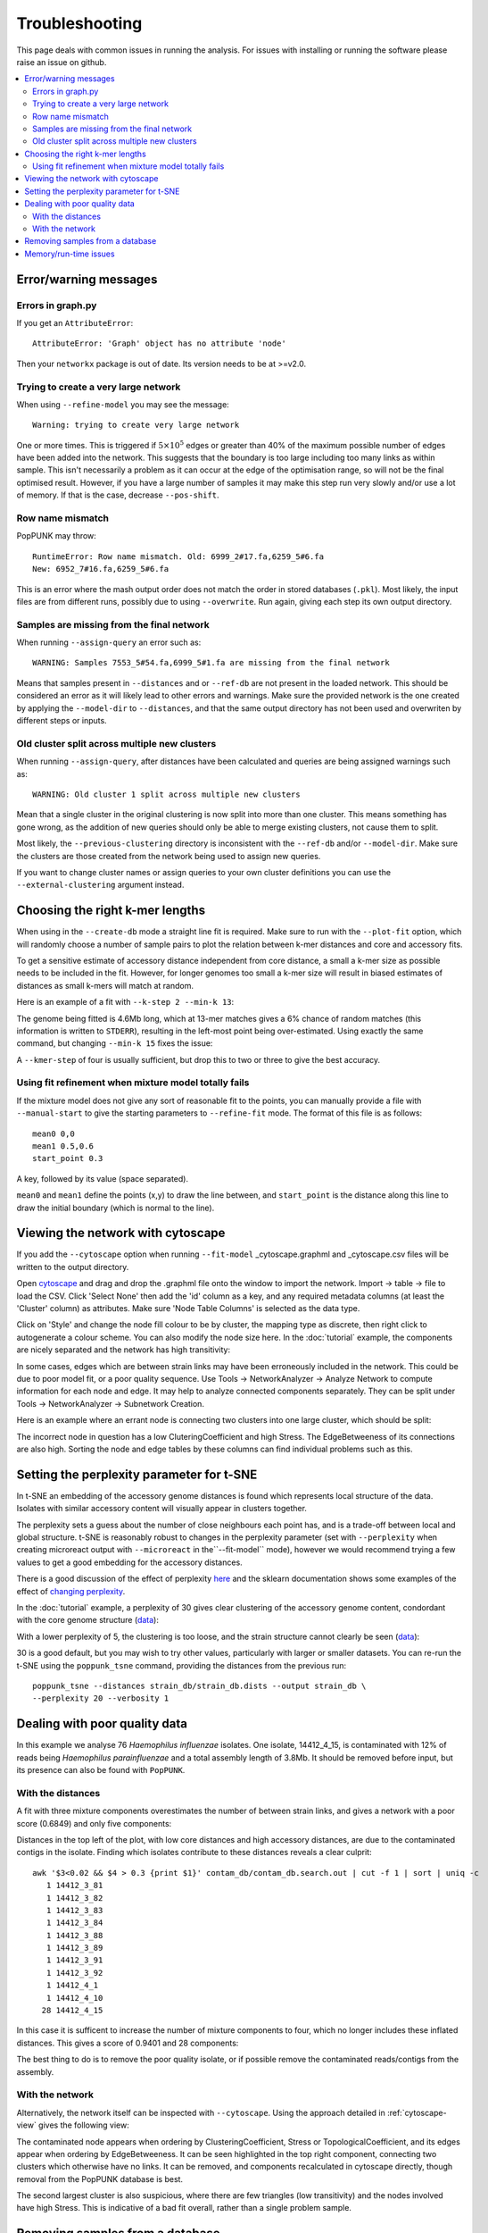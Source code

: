 Troubleshooting
===============

This page deals with common issues in running the analysis. For issues with
installing or running the software please raise an issue on github.

.. contents::
   :local:

Error/warning messages
----------------------

Errors in graph.py
^^^^^^^^^^^^^^^^^^
If you get an ``AttributeError``::

    AttributeError: 'Graph' object has no attribute 'node'

Then your ``networkx`` package is out of date. Its version needs to be at >=v2.0.

Trying to create a very large network
^^^^^^^^^^^^^^^^^^^^^^^^^^^^^^^^^^^^^
When using ``--refine-model`` you may see the message::

    Warning: trying to create very large network

One or more times. This is triggered if :math:`5 \times 10^5` edges or greater than 40%
of the maximum possible number of edges have been added into the network. This suggests that
the boundary is too large including too many links as within sample. This isn't necessarily a
problem as it can occur at the edge of the optimisation range, so will not be the final optimised
result. However, if you have a large number of samples it may make this step run very slowly
and/or use a lot of memory. If that is the case, decrease ``--pos-shift``.

Row name mismatch
^^^^^^^^^^^^^^^^^
PopPUNK may throw::

    RuntimeError: Row name mismatch. Old: 6999_2#17.fa,6259_5#6.fa
    New: 6952_7#16.fa,6259_5#6.fa

This is an error where the mash output order does not match the order in stored
databases (``.pkl``). Most likely, the input files are from different runs, possibly
due to using ``--overwrite``. Run again, giving each step its own output directory.

Samples are missing from the final network
^^^^^^^^^^^^^^^^^^^^^^^^^^^^^^^^^^^^^^^^^^
When running ``--assign-query`` an error such as::

    WARNING: Samples 7553_5#54.fa,6999_5#1.fa are missing from the final network

Means that samples present in ``--distances`` and or ``--ref-db`` are not present
in the loaded network. This should be considered an error as it will likely lead to other
errors and warnings. Make sure the provided network is the one created by applying
the ``--model-dir`` to ``--distances``, and that the same output directory has
not been used and overwriten by different steps or inputs.

Old cluster split across multiple new clusters
^^^^^^^^^^^^^^^^^^^^^^^^^^^^^^^^^^^^^^^^^^^^^^
When running ``--assign-query``, after distances have been calculated and queries are being
assigned warnings such as::

    WARNING: Old cluster 1 split across multiple new clusters

Mean that a single cluster in the original clustering is now split into more than one
cluster. This means something has gone wrong, as the addition of new queries should only
be able to merge existing clusters, not cause them to split.

Most likely, the ``--previous-clustering`` directory is inconsistent with the ``--ref-db``
and/or ``--model-dir``. Make sure the clusters are those created from the network being
used to assign new queries.

If you want to change cluster names or assign queries to your own cluster definitions
you can use the ``--external-clustering`` argument instead.

.. _kmer-length:

Choosing the right k-mer lengths
--------------------------------
When using in the ``--create-db`` mode a straight line fit is required. Make
sure to run with the ``--plot-fit`` option, which will randomly choose a number
of sample pairs to plot the relation between k-mer distances and core and
accessory fits.

To get a sensitive estimate of accessory distance independent from core
distance, a small a k-mer size as possible needs to be included in the fit.
However, for longer genomes too small a k-mer size will result in biased
estimates of distances as small k-mers will match at random.

Here is an example of a fit with ``--k-step 2 --min-k 13``:

.. image:: images/fit_example_wrong.png
   :alt:  A bad fit to k-mer distances
   :align: center

The genome being fitted is 4.6Mb long, which at 13-mer matches gives a 6%
chance of random matches (this information is written to ``STDERR``), resulting
in the left-most point being over-estimated. Using exactly the same command,
but changing ``--min-k 15`` fixes the issue:

.. image:: images/fit_example_fixed.png
   :alt:  A fixed fit to k-mer distances
   :align: center

A ``--kmer-step`` of four is usually sufficient, but drop this to two or three
to give the best accuracy.

.. _manual-start:

Using fit refinement when mixture model totally fails
^^^^^^^^^^^^^^^^^^^^^^^^^^^^^^^^^^^^^^^^^^^^^^^^^^^^^
If the mixture model does not give any sort of reasonable fit to the points,
you can manually provide a file with ``--manual-start`` to give the starting parameters to
``--refine-fit`` mode. The format of this file is as follows::

    mean0 0,0
    mean1 0.5,0.6
    start_point 0.3

A key, followed by its value (space separated).

``mean0`` and ``mean1`` define the points (x,y) to draw the line between, and
``start_point`` is the distance along this line to draw the initial boundary
(which is normal to the line).

.. _cytoscape-view:

Viewing the network with cytoscape
----------------------------------
If you add the ``--cytoscape`` option when running ``--fit-model`` _cytoscape.graphml
and _cytoscape.csv files will be written to the output directory.

Open `cytoscape <http://www.cytoscape.org/>`_ and drag and drop the .graphml
file onto the window to import the network. Import -> table -> file to load the
CSV. Click 'Select None' then add the 'id' column as a key, and any required
metadata columns (at least the 'Cluster' column) as attributes. Make sure
'Node Table Columns' is selected as the data type.

Click on 'Style' and change the node fill colour to be by cluster, the mapping
type as discrete, then right click to autogenerate a colour scheme. You can
also modify the node size here. In the :doc:`tutorial` example, the components
are nicely separated and the network has high transitivity:

.. image:: images/cytoscape.png
   :alt:  Cytoscape plot of network
   :align: center

In some cases, edges which are between strain links may have been erroneously included
in the network. This could be due to poor model fit, or a poor quality
sequence. Use Tools -> NetworkAnalyzer -> Analyze Network to compute
information for each node and edge. It may help to analyze connected components separately.
They can be split under Tools -> NetworkAnalyzer -> Subnetwork Creation.

Here is an example where an errant node is connecting two clusters into one
large cluster, which should be split:

.. image:: images/cytoscape_component.png
   :alt:  Cytoscape plot of network
   :align: center

The incorrect node in question has a low CluteringCoefficient and high Stress.
The EdgeBetweeness of its connections are also high. Sorting the node and edge
tables by these columns can find individual problems such as this.

.. _perplexity:

Setting the perplexity parameter for t-SNE
------------------------------------------
In t-SNE an embedding of the accessory genome distances is found which
represents local structure of the data. Isolates with similar accessory content
will visually appear in clusters together.

The perplexity sets a guess about the number of close neighbours each point
has, and is a trade-off between local and global structure. t-SNE is reasonably
robust to changes in the perplexity parameter (set with ``--perplexity`` when
creating microreact output with ``--microreact`` in the``--fit-model`` mode),
however we would recommend trying a few values to get
a good embedding for the accessory distances.

There is a good discussion of the effect of perplexity `here <https://distill.pub/2016/misread-tsne/>`_
and the sklearn documentation shows some examples of the effect of `changing
perplexity <http://scikit-learn.org/stable/auto_examples/manifold/plot_t_sne_perplexity.html>`_.

In the :doc:`tutorial` example, a perplexity of 30 gives clear clustering of
the accessory genome content, condordant with the core genome structure (`data <https://microreact.org/project/Skg0j9sjz>`__):

.. image:: images/microreact.png
   :alt:  Microreact plot of results with perplexity = 30
   :align: center

With a lower perplexity of 5, the clustering is too loose, and the strain
structure cannot clearly be seen (`data <https://microreact.org/project/S1RwpK9if>`__):

.. image:: images/microreact_perplexity5.png
   :alt:  Microreact plot of results with perplexity = 5
   :align: center

30 is a good default, but you may wish to try other values, particularly with
larger or smaller datasets. You can re-run the t-SNE using the ``poppunk_tsne``
command, providing the distances from the previous run::

   poppunk_tsne --distances strain_db/strain_db.dists --output strain_db \
   --perplexity 20 --verbosity 1

.. _qc:

Dealing with poor quality data
------------------------------
In this example we analyse 76 *Haemophilus influenzae* isolates. One isolate, 14412_4_15,
is contaminated with 12% of reads being *Haemophilus parainfluenzae* and a total
assembly length of 3.8Mb. It should be removed before input, but its presence
can also be found with ``PopPUNK``.

With the distances
^^^^^^^^^^^^^^^^^^
A fit with three mixture components overestimates the number of between strain
links, and gives a network with a poor score (0.6849) and only five components:

.. image:: images/contam_DPGMM_fit.png
   :alt:  A bad fit to pairwise distances
   :align: center

Distances in the top left of the plot, with low core distances and high
accessory distances, are due to the contaminated contigs in the isolate.
Finding which isolates contribute to these distances reveals a clear culprit::

    awk '$3<0.02 && $4 > 0.3 {print $1}' contam_db/contam_db.search.out | cut -f 1 | sort | uniq -c
       1 14412_3_81
       1 14412_3_82
       1 14412_3_83
       1 14412_3_84
       1 14412_3_88
       1 14412_3_89
       1 14412_3_91
       1 14412_3_92
       1 14412_4_1
       1 14412_4_10
      28 14412_4_15

In this case it is sufficent to increase the number of mixture components to four,
which no longer includes these inflated distances. This gives a score of 0.9401 and 28 components:

.. image:: images/contam_DPGMM_better_fit.png
   :alt:  A better fit to pairwise distances
   :align: center

The best thing to do is to remove the poor quality isolate, or if possible
remove the contaminated reads/contigs from the assembly.

With the network
^^^^^^^^^^^^^^^^
Alternatively, the network itself can be inspected with ``--cytoscape``. Using
the approach detailed in :ref:`cytoscape-view` gives the following view:

.. image:: images/cytoscape_contaminant.png
   :alt:  A better fit to pairwise distances
   :align: center

The contaminated node appears when ordering by ClusteringCoefficient, Stress or
TopologicalCoefficient, and its edges appear when ordering by EdgeBetweeness.
It can be seen highlighted in the top right component, connecting two clusters
which otherwise have no links. It can be removed, and components recalculated in
cytoscape directly, though removal from the PopPUNK database is best.

The second largest cluster is also suspicious, where there are few triangles
(low transitivity) and the nodes involved have high Stress. This is indicative
of a bad fit overall, rather than a single problem sample.

Removing samples from a database
--------------------------------
You can use the ``prune_poppunk`` command to remove samples from a database,
for example those found to be of poor quality (see :ref:`qc`). Create a file
``remove.txt`` with the names of the samples you wish to remove, one per line,
and run::

   prune_poppunk --remove remove.txt --distances strain_db/strain_db.dists --output pruned_db

This will remove the samples from the ``strain_db.dists`` files, from which
``--model-fit`` can be run again.

If you would like to create the mash sketches again, which is recommended if
you plan to use ``--full-db`` and/or assign future query sequences, add the
``--resketch`` argument::

   prune_poppunk --remove remove.txt --distances strain_db/strain_db.dists --output pruned_db --resketch --ref-db strain_db --threads 4

Memory/run-time issues
----------------------
For larger datasets resource use may be challenging. So far the largest dataset
we've analysed was around 12000 genomes, which used modest computational
resources. Here are some tips based on these experiences:

- Add ``--threads`` -- they are used fairly efficiently throughout.
- When running ``--create-db`` with many threads, add the ``--no-stream`` option.
  This will trade-off memory for disk usage, as it seems that many threaded
  ``mash dist`` output cannot be processed as fast as it is produced.
- In ``--refine-model`` set ``--pos-shift 0`` to avoid creating huge networks
  with close to :math:`N^2` edges. Mixture models normally need to be pruned.
- In ``--refine-model`` you may add the ``--no-local`` option to skip that step
  and decrease run-time, though gains are likely marginal.
- Use ``--rapid-nj``, if producing MicroReact output.

Another option for scaling is to run ``--create-db`` with a smaller initial set (not
using the ``--full-db`` command), then use ``--assign-query`` to add to this.

